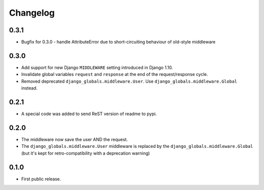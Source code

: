 Changelog
=========

0.3.1
-----

* Bugfix for 0.3.0 - handle AttributeError due to short-circuiting behaviour of old-style middleware

0.3.0
-----

* Add support for new Django ``MIDDLEWARE`` setting introduced in Django 1.10.
* Invalidate global variables ``request`` and ``response`` at the end of the
  request/response cycle.
* Removed deprecated ``django_globals.middleware.User``. Use
  ``django_globals.middleware.Global`` instead.

0.2.1
-----

* A special code was added to send ReST version of readme to pypi.

0.2.0
-----

* The middleware now save the user AND the request.
* The ``django_globals.middleware.User`` middleware is replaced by the
  ``django_globals.middleware.Global`` (but it's kept for retro-compatibility with
  a deprecation warning)

0.1.0
-----

* First public release.
